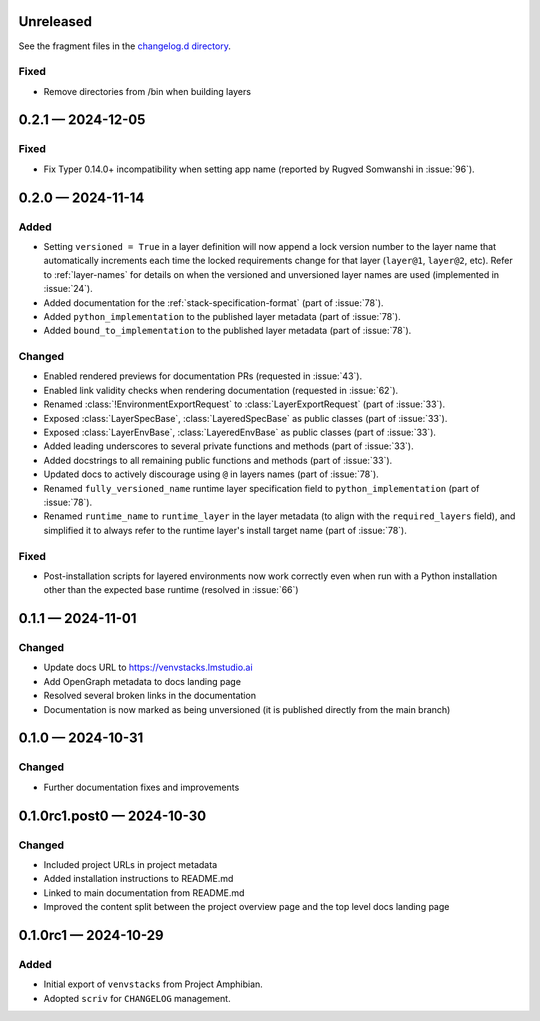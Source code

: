 .. Included in published docs via docs/changelog.rst

.. Temporary link target for next release
.. _changelog-0.3.0:

Unreleased
==========

See the fragment files in the `changelog.d directory`_.

.. _changelog.d directory: https://github.com/lmstudio-ai/venvstacks/tree/main/docs/changelog.d

.. scriv-insert-here

Fixed
-----

- Remove directories from /bin when building layers

.. _changelog-0.2.1:

0.2.1 — 2024-12-05
==================

Fixed
-----

- Fix Typer 0.14.0+ incompatibility when setting app name (reported by Rugved Somwanshi in :issue:`96`).

.. _changelog-0.2.0:

0.2.0 — 2024-11-14
==================

Added
-----

- Setting ``versioned = True`` in a layer definition will now append a
  lock version number to the layer name that automatically increments
  each time the locked requirements change for that layer (``layer@1``,
  ``layer@2``, etc). Refer to :ref:`layer-names` for details on when the
  versioned and unversioned layer names are used (implemented in :issue:`24`).
- Added documentation for the :ref:`stack-specification-format` (part of :issue:`78`).
- Added ``python_implementation`` to the published layer metadata (part of :issue:`78`).
- Added ``bound_to_implementation`` to the published layer metadata (part of :issue:`78`).

Changed
-------

- Enabled rendered previews for documentation PRs (requested in :issue:`43`).
- Enabled link validity checks when rendering documentation (requested in :issue:`62`).
- Renamed :class:`!EnvironmentExportRequest` to :class:`LayerExportRequest` (part of :issue:`33`).
- Exposed :class:`LayerSpecBase`, :class:`LayeredSpecBase` as public classes (part of :issue:`33`).
- Exposed :class:`LayerEnvBase`, :class:`LayeredEnvBase` as public classes (part of :issue:`33`).
- Added leading underscores to several private functions and methods (part of :issue:`33`).
- Added docstrings to all remaining public functions and methods (part of :issue:`33`).
- Updated docs to actively discourage using ``@`` in layers names (part of :issue:`78`).
- Renamed ``fully_versioned_name`` runtime layer specification field to ``python_implementation`` (part of :issue:`78`).
- Renamed ``runtime_name`` to ``runtime_layer`` in the layer metadata (to align with the ``required_layers`` field),
  and simplified it to always refer to the runtime layer's install target name (part of :issue:`78`).

Fixed
-----

- Post-installation scripts for layered environments now work
  correctly even when run with a Python installation other
  than the expected base runtime (resolved in :issue:`66`)

.. _changelog-0.1.1:

0.1.1 — 2024-11-01
==================

Changed
-------

- Update docs URL to
  `https://venvstacks.lmstudio.ai <https://venvstacks.lmstudio.ai>`__

- Add OpenGraph metadata to docs landing page

- Resolved several broken links in the documentation

- Documentation is now marked as being unversioned
  (it is published directly from the main branch)

.. _changelog-0.1.0:

0.1.0 — 2024-10-31
==================

Changed
-------

- Further documentation fixes and improvements

.. _changelog-0.1.0rc1.post0:

0.1.0rc1.post0 — 2024-10-30
===========================

Changed
-------

- Included project URLs in project metadata

- Added installation instructions to README.md

- Linked to main documentation from README.md

- Improved the content split between the project
  overview page and the top level docs landing page

.. _changelog-0.1.0rc1:

0.1.0rc1 — 2024-10-29
=====================

Added
-----

- Initial export of ``venvstacks`` from Project Amphibian.

- Adopted ``scriv`` for ``CHANGELOG`` management.
